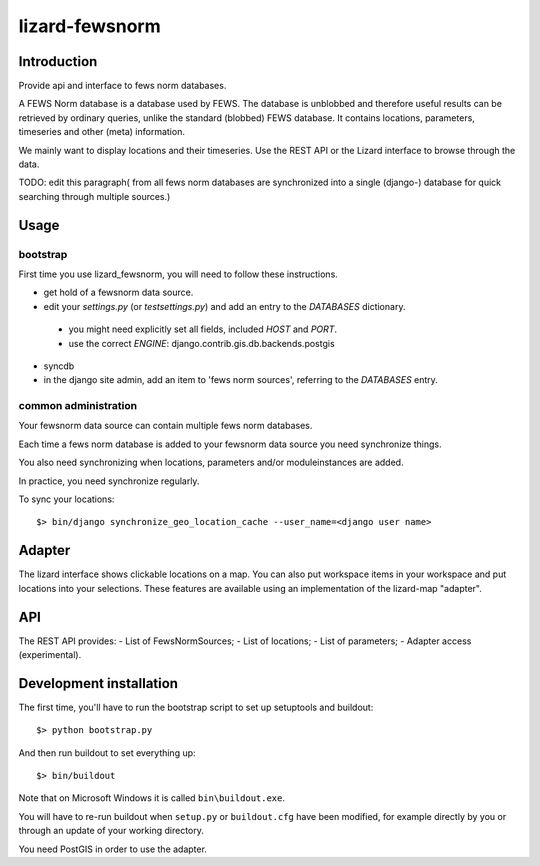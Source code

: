 lizard-fewsnorm
==========================================

Introduction
------------

Provide api and interface to fews norm databases.

A FEWS Norm database is a database used by FEWS. The database is
unblobbed and therefore useful results can be retrieved by ordinary
queries, unlike the standard (blobbed) FEWS database. It contains
locations, parameters, timeseries and other (meta) information.

We mainly want to display locations and their timeseries. Use the REST
API or the Lizard interface to browse through the data.

TODO: edit this paragraph( from all
fews norm databases are synchronized into a single (django-) database
for quick searching through multiple sources.)

Usage
-----

bootstrap
~~~~~~~~~

First time you use lizard_fewsnorm, you will need to follow these instructions.

* get hold of a fewsnorm data source.
* edit your `settings.py` (or `testsettings.py`) and add an entry to the `DATABASES` dictionary.
 * you might need explicitly set all fields, included `HOST` and `PORT`.
 * use the correct `ENGINE`: django.contrib.gis.db.backends.postgis
* syncdb
* in the django site admin, add an item to 'fews norm sources', referring to the `DATABASES` entry.

common administration
~~~~~~~~~~~~~~~~~~~~~
Your fewsnorm data source can contain multiple fews norm databases.  

Each time a fews norm database is added to your fewsnorm data source you need synchronize things.

You also need synchronizing when locations, parameters and/or moduleinstances are added.

In practice, you need synchronize regularly.

To sync your locations::

    $> bin/django synchronize_geo_location_cache --user_name=<django user name>


Adapter
-------

The lizard interface shows clickable locations on a map. You can also
put workspace items in your workspace and put locations into your
selections. These features are available using an implementation of
the lizard-map "adapter".


API
---

The REST API provides:
- List of FewsNormSources;
- List of locations;
- List of parameters;
- Adapter access (experimental).


Development installation
------------------------

The first time, you'll have to run the bootstrap script to set up setuptools
and buildout::

    $> python bootstrap.py

And then run buildout to set everything up::

    $> bin/buildout

Note that on Microsoft Windows it is called ``bin\buildout.exe``.

You will have to re-run buildout when ``setup.py`` or ``buildout.cfg`` have
been modified, for example directly by you or through an update of your working
directory.

You need PostGIS in order to use the adapter.
